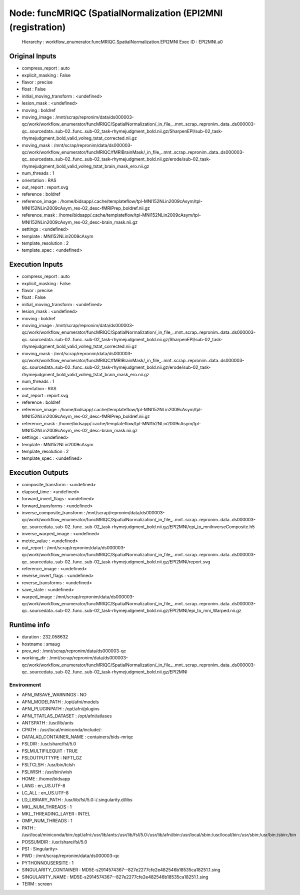 Node: funcMRIQC (SpatialNormalization (EPI2MNI (registration)
=============================================================


 Hierarchy : workflow_enumerator.funcMRIQC.SpatialNormalization.EPI2MNI
 Exec ID : EPI2MNI.a0


Original Inputs
---------------


* compress_report : auto
* explicit_masking : False
* flavor : precise
* float : False
* initial_moving_transform : <undefined>
* lesion_mask : <undefined>
* moving : boldref
* moving_image : /mnt/scrap/repronim/data/ds000003-qc/work/workflow_enumerator/funcMRIQC/SpatialNormalization/_in_file_..mnt..scrap..repronim..data..ds000003-qc..sourcedata..sub-02..func..sub-02_task-rhymejudgment_bold.nii.gz/SharpenEPI/sub-02_task-rhymejudgment_bold_valid_volreg_tstat_corrected.nii.gz
* moving_mask : /mnt/scrap/repronim/data/ds000003-qc/work/workflow_enumerator/funcMRIQC/fMRIBrainMask/_in_file_..mnt..scrap..repronim..data..ds000003-qc..sourcedata..sub-02..func..sub-02_task-rhymejudgment_bold.nii.gz/erode/sub-02_task-rhymejudgment_bold_valid_volreg_tstat_brain_mask_ero.nii.gz
* num_threads : 1
* orientation : RAS
* out_report : report.svg
* reference : boldref
* reference_image : /home/bidsapp/.cache/templateflow/tpl-MNI152NLin2009cAsym/tpl-MNI152NLin2009cAsym_res-02_desc-fMRIPrep_boldref.nii.gz
* reference_mask : /home/bidsapp/.cache/templateflow/tpl-MNI152NLin2009cAsym/tpl-MNI152NLin2009cAsym_res-02_desc-brain_mask.nii.gz
* settings : <undefined>
* template : MNI152NLin2009cAsym
* template_resolution : 2
* template_spec : <undefined>

Execution Inputs
----------------


* compress_report : auto
* explicit_masking : False
* flavor : precise
* float : False
* initial_moving_transform : <undefined>
* lesion_mask : <undefined>
* moving : boldref
* moving_image : /mnt/scrap/repronim/data/ds000003-qc/work/workflow_enumerator/funcMRIQC/SpatialNormalization/_in_file_..mnt..scrap..repronim..data..ds000003-qc..sourcedata..sub-02..func..sub-02_task-rhymejudgment_bold.nii.gz/SharpenEPI/sub-02_task-rhymejudgment_bold_valid_volreg_tstat_corrected.nii.gz
* moving_mask : /mnt/scrap/repronim/data/ds000003-qc/work/workflow_enumerator/funcMRIQC/fMRIBrainMask/_in_file_..mnt..scrap..repronim..data..ds000003-qc..sourcedata..sub-02..func..sub-02_task-rhymejudgment_bold.nii.gz/erode/sub-02_task-rhymejudgment_bold_valid_volreg_tstat_brain_mask_ero.nii.gz
* num_threads : 1
* orientation : RAS
* out_report : report.svg
* reference : boldref
* reference_image : /home/bidsapp/.cache/templateflow/tpl-MNI152NLin2009cAsym/tpl-MNI152NLin2009cAsym_res-02_desc-fMRIPrep_boldref.nii.gz
* reference_mask : /home/bidsapp/.cache/templateflow/tpl-MNI152NLin2009cAsym/tpl-MNI152NLin2009cAsym_res-02_desc-brain_mask.nii.gz
* settings : <undefined>
* template : MNI152NLin2009cAsym
* template_resolution : 2
* template_spec : <undefined>


Execution Outputs
-----------------


* composite_transform : <undefined>
* elapsed_time : <undefined>
* forward_invert_flags : <undefined>
* forward_transforms : <undefined>
* inverse_composite_transform : /mnt/scrap/repronim/data/ds000003-qc/work/workflow_enumerator/funcMRIQC/SpatialNormalization/_in_file_..mnt..scrap..repronim..data..ds000003-qc..sourcedata..sub-02..func..sub-02_task-rhymejudgment_bold.nii.gz/EPI2MNI/epi_to_mniInverseComposite.h5
* inverse_warped_image : <undefined>
* metric_value : <undefined>
* out_report : /mnt/scrap/repronim/data/ds000003-qc/work/workflow_enumerator/funcMRIQC/SpatialNormalization/_in_file_..mnt..scrap..repronim..data..ds000003-qc..sourcedata..sub-02..func..sub-02_task-rhymejudgment_bold.nii.gz/EPI2MNI/report.svg
* reference_image : <undefined>
* reverse_invert_flags : <undefined>
* reverse_transforms : <undefined>
* save_state : <undefined>
* warped_image : /mnt/scrap/repronim/data/ds000003-qc/work/workflow_enumerator/funcMRIQC/SpatialNormalization/_in_file_..mnt..scrap..repronim..data..ds000003-qc..sourcedata..sub-02..func..sub-02_task-rhymejudgment_bold.nii.gz/EPI2MNI/epi_to_mni_Warped.nii.gz


Runtime info
------------


* duration : 232.058632
* hostname : smaug
* prev_wd : /mnt/scrap/repronim/data/ds000003-qc
* working_dir : /mnt/scrap/repronim/data/ds000003-qc/work/workflow_enumerator/funcMRIQC/SpatialNormalization/_in_file_..mnt..scrap..repronim..data..ds000003-qc..sourcedata..sub-02..func..sub-02_task-rhymejudgment_bold.nii.gz/EPI2MNI


Environment
~~~~~~~~~~~


* AFNI_IMSAVE_WARNINGS : NO
* AFNI_MODELPATH : /opt/afni/models
* AFNI_PLUGINPATH : /opt/afni/plugins
* AFNI_TTATLAS_DATASET : /opt/afni/atlases
* ANTSPATH : /usr/lib/ants
* CPATH : /usr/local/miniconda/include/:
* DATALAD_CONTAINER_NAME : containers/bids-mriqc
* FSLDIR : /usr/share/fsl/5.0
* FSLMULTIFILEQUIT : TRUE
* FSLOUTPUTTYPE : NIFTI_GZ
* FSLTCLSH : /usr/bin/tclsh
* FSLWISH : /usr/bin/wish
* HOME : /home/bidsapp
* LANG : en_US.UTF-8
* LC_ALL : en_US.UTF-8
* LD_LIBRARY_PATH : /usr/lib/fsl/5.0::/.singularity.d/libs
* MKL_NUM_THREADS : 1
* MKL_THREADING_LAYER : INTEL
* OMP_NUM_THREADS : 1
* PATH : /usr/local/miniconda/bin:/opt/afni:/usr/lib/ants:/usr/lib/fsl/5.0:/usr/lib/afni/bin:/usr/local/sbin:/usr/local/bin:/usr/sbin:/usr/bin:/sbin:/bin
* POSSUMDIR : /usr/share/fsl/5.0
* PS1 : Singularity> 
* PWD : /mnt/scrap/repronim/data/ds000003-qc
* PYTHONNOUSERSITE : 1
* SINGULARITY_CONTAINER : MD5E-s2914574367--827e2277cfe2e482546b18535ca18251.1.sing
* SINGULARITY_NAME : MD5E-s2914574367--827e2277cfe2e482546b18535ca18251.1.sing
* TERM : screen

